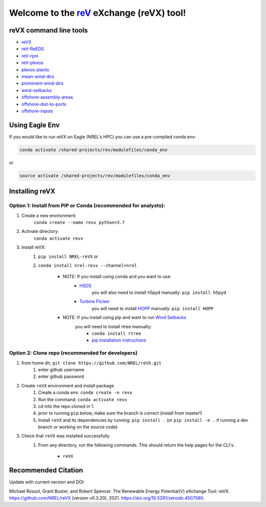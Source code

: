 ************************************************************************
Welcome to the `reV <https://nrel.github.io/reV>`_ eXchange (reVX) tool!
************************************************************************

.. image:: https://github.com/NREL/reVX/workflows/Documentation/badge.svg
    :target: https://nrel.github.io/reVX/

.. image:: https://github.com/NREL/reVX/workflows/Pytests/badge.svg
    :target: https://github.com/NREL/reVX/actions?query=workflow%3A%22Pytests%22

.. image:: https://github.com/NREL/reVX/workflows/Lint%20Code%20Base/badge.svg
    :target: https://github.com/NREL/reVX/actions?query=workflow%3A%22Lint+Code+Base%22

.. image:: https://img.shields.io/pypi/pyversions/NREL-reVX.svg
    :target: https://pypi.org/project/NREL-reVX/

.. image:: https://badge.fury.io/py/NREL-reVX.svg
    :target: https://badge.fury.io/py/NREL-reVX

.. image:: https://anaconda.org/nrel/nrel-revx/badges/version.svg
    :target: https://anaconda.org/nrel/nrel-revx

.. image:: https://anaconda.org/nrel/nrel-revx/badges/license.svg
    :target: https://anaconda.org/nrel/nrel-revx

.. image:: https://codecov.io/gh/nrel/reVX/branch/master/graph/badge.svg?token=3J5M44VAA9
    :target: https://codecov.io/gh/nrel/reVX

.. image:: https://mybinder.org/badge_logo.svg
    :target: https://mybinder.org/v2/gh/NREL/reVX/master

.. image:: https://zenodo.org/badge/201337735.svg
   :target: https://zenodo.org/badge/latestdoi/201337735

.. inclusion-intro

reVX command line tools
=======================

- `reVX <https://nrel.github.io/reVX/reVX/reVX.cli.html#revx>`_
- `reV-ReEDS <https://nrel.github.io/reVX/reVX/reVX.reeds.reeds_cli.html#rev-reeds>`_
- `reV-rpm <https://nrel.github.io/reVX/reVX/reVX.rpm.rpm_cli.html#rev-rpm>`_
- `reV-plexos <https://nrel.github.io/reVX/reVX/reVX.plexos.rev_reeds_plexos_cli.html#rev-plexos>`_
- `plexos-plants <https://nrel.github.io/reVX/reVX/reVX.plexos.plexos_plants_cli.html#plexos-plants>`_
- `mean-wind-dirs <https://nrel.github.io/reVX/reVX/reVX.wind_dirs.mean_wind_dirs_cli.html#mean-wind-dirs>`_
- `prominent-wind-dirs <https://nrel.github.io/reVX/reVX/reVX.wind_dirs.prominent_wind_dirs_cli.html#prominent-wind-dirs>`_
- `wind-setbacks <https://nrel.github.io/reVX/reVX/reVX.wind_setbacks.wind_setbacks_cli.html#wind-setbacks>`_
- `offshore-assembly-areas <https://nrel.github.io/reVX/reVX/reVX.offshore.assembly_areas_cli.html#offshore-assembly-areas>`_
- `offshore-dist-to-ports <https://nrel.github.io/reVX/reVX/reVX.offshore.dist_to_ports_cli.html#offshore-dist-to-ports>`_
- `offshore-inputs <https://nrel.github.io/reVX/reVX/reVX.offshore.offshore_inputs_cli.html#offshore-inputs>`_

Using Eagle Env
===============

If you would like to run reVX on Eagle (NREL's HPC) you can use a pre-compiled
conda env:

.. code-block:: bash

    conda activate /shared-projects/rev/modulefiles/conda_env

or

.. code-block:: bash

    source activate /shared-projects/rev/modulefiles/conda_env

.. or module:

.. .. code-block:: bash

..     module use /shared-projects/rev/modulefiles
..     module load reVX

.. **NOTE: Loading the reVX module can take several minutes**

Installing reVX
===============

Option 1: Install from PIP or Conda (recommended for analysts):
---------------------------------------------------------------

1. Create a new environment:
    ``conda create --name revx python=3.7``

2. Activate directory:
    ``conda activate revx``

3. Install reVX:
    1) ``pip install NREL-reVX`` or
    2) ``conda install nrel-revx --channel=nrel``

        - NOTE: If you install using conda and you want to use:
            * `HSDS <https://github.com/NREL/hsds-examples>`_
               you will also need to install h5pyd manually: ``pip install h5pyd``
            * `Turbine Flicker <https://nrel.github.io/reVX/reVX/reVX.turbine_flicker.turbine_flicker.html>`_
               you will need to install `HOPP <https://github.com/nrel/HOPP>`_
               manually: ``pip install HOPP``

        - NOTE: If you install using pip and want to run `Wind Setbacks <https://nrel.github.io/reVX/reVX/reVX.wind_setbacks.wind_setbacks.html>`_
           you will need to install rtree manually:
            * ``conda install rtree``
            * `pip installation instructions <https://pypi.org/project/Rtree/#:~:text=Rtree%20is%20a%20ctypes%20Python,Multi%2Ddimensional%20indexes>`_

Option 2: Clone repo (recommended for developers)
-------------------------------------------------

1. from home dir, ``git clone https://github.com/NREL/reVX.git``
    1) enter github username
    2) enter github password

2. Create ``reVX`` environment and install package
    1) Create a conda env: ``conda create -n revx``
    2) Run the command: ``conda activate revx``
    3) cd into the repo cloned in 1.
    4) prior to running ``pip`` below, make sure the branch is correct (install
       from master!)
    5) Install ``reVX`` and its dependencies by running:
       ``pip install .`` (or ``pip install -e .`` if running a dev branch
       or working on the source code)

3. Check that ``reVX`` was installed successfully
    1) From any directory, run the following commands. This should return the
       help pages for the CLI's.

        - ``reVX``


Recommended Citation
====================

Update with current version and DOI:

Michael Rossol, Grant Buster, and Robert Spencer. The Renewable Energy Potential(V) eXchange Tool: reVX. https://github.com/NREL/reVX (version v0.3.20), 2021. https://doi.org/10.5281/zenodo.4507580.

